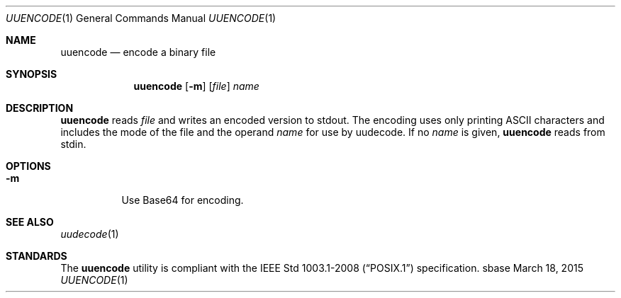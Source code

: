 .Dd March 18, 2015
.Dt UUENCODE 1
.Os sbase
.Sh NAME
.Nm uuencode
.Nd encode a binary file
.Sh SYNOPSIS
.Nm
.Op Fl m
.Op Ar file
.Ar name
.Sh DESCRIPTION
.Nm
reads
.Ar file
and writes an encoded version to stdout.
The encoding uses only printing ASCII characters and
includes the mode of the file and the operand
.Ar name
for use by uudecode.
If no
.Ar name
is given,
.Nm
reads from stdin.
.Sh OPTIONS
.Bl -tag -width Ds
.It Fl m
Use Base64 for encoding.
.El
.Sh SEE ALSO
.Xr uudecode 1
.Sh STANDARDS
The
.Nm
utility is compliant with the
.St -p1003.1-2008
specification.
